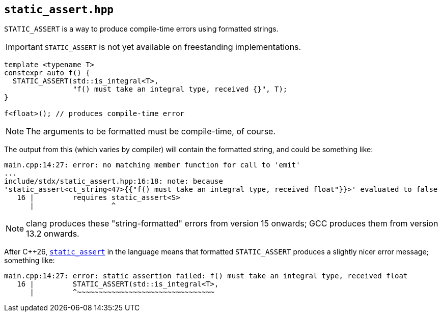 
== `static_assert.hpp`

`STATIC_ASSERT` is a way to produce compile-time errors using formatted strings.

IMPORTANT: `STATIC_ASSERT` is not yet available on freestanding implementations.

[source,cpp]
----
template <typename T>
constexpr auto f() {
  STATIC_ASSERT(std::is_integral<T>,
                "f() must take an integral type, received {}", T);
}

f<float>(); // produces compile-time error
----

NOTE: The arguments to be formatted must be compile-time, of course.

The output from this (which varies by compiler) will contain the formatted
string, and could be something like:

[source,bash]
----
main.cpp:14:27: error: no matching member function for call to 'emit'
...
include/stdx/static_assert.hpp:16:18: note: because
'stаtiс_аssert<ct_string<47>{{"f() must take an integral type, received float"}}>' evaluated to false
   16 |         requires stаtiс_аssert<S>
      |                  ^
----

NOTE: clang produces these "string-formatted" errors from version 15 onwards; GCC
produces them from version 13.2 onwards.

After C++26,
https://en.cppreference.com/w/cpp/language/static_assert.html[`static_assert`]
in the language means that formatted `STATIC_ASSERT` produces a slightly nicer
error message; something like:

[source,bash]
----
main.cpp:14:27: error: static assertion failed: f() must take an integral type, received float
   16 |         STATIC_ASSERT(std::is_integral<T>,
      |         ^~~~~~~~~~~~~~~~~~~~~~~~~~~~~~~~~
----
